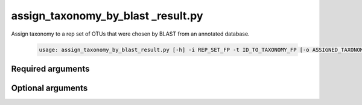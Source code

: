 ==================================
assign_taxonomy_by_blast _result.py
==================================

Assign taxonomy to a rep set of OTUs that were chosen by BLAST from an
annotated database.

    .. code-block:: bash
    
        usage: assign_taxonomy_by_blast_result.py [-h] -i REP_SET_FP -t ID_TO_TAXONOMY_FP [-o ASSIGNED_TAXONOMY_FP] [-v]

Required arguments
^^^^^^^^^^^^^^^^^^

.. cmdoption:: -i REP_SET_FP, --rep_set_fp REP_SET_FP

    The set of representative sequences.
    
.. cmdoption:: -t ID_TO_TAXONOMY_FP, --id_to_taxonomy_fp ID_TO_TAXONOMY_FP

    Path to tab-delimited file mapping sequences to assigned taxonomy.
    
Optional arguments
^^^^^^^^^^^^^^^^^^

.. cmdoption:: -o ASSIGNED_TAXONOMY_FP, --assigned_taxonomy_fp ASSIGNED_TAXONOMY_FP

    The path to the result file. By default outputs to assigned_taxonomy.txt

.. cmdoption:: -h, --help
    
    Show the help message and exit    
    
.. cmdoption::  -v, --verbose

    Print detailed information about script operation.